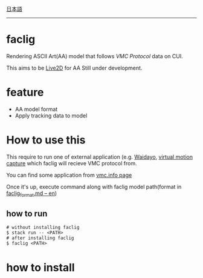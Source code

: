 [[file:JA_README.org][日本語]]

--------------

* faclig

  [[./docs/img/289767-thumbnail.png]]

  Rendering ASCII Art(AA) model that follows [[ https://protocol.vmc.info/ ][VMC Protocol]]
  data on CUI.

  This aims to be [[https://www.live2d.com/][Live2D]] for AA
  Still under development.


* feature

  + AA model format
  + Apply tracking data to model

* How to use this

This require to run one of external application
(e.g. [[https://booth.pm/ja/items/1779185][Waidayo]], [[https://vmc.info/][virtual motion capture]] which faclig will recieve
VMC protocol from.

You can find some application from [[https://protocol.vmc.info/Reference][vmc.info page]]

Once it's up, execute command along with faclig model path(format in
[[file:docs/en/faclig_format.md][faclig_format.md -- en]])

** how to run

   #+begin_src shell
   # without installing faclig
   $ stack run -- <PATH>
   # after installing faclig
   $ faclig <PATH>
   #+end_src          


* how to install

